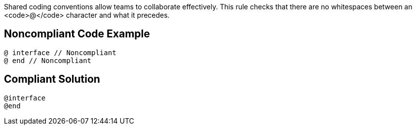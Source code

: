 Shared coding conventions allow teams to collaborate effectively. This rule checks that there are no whitespaces between an <code>@</code> character and what it precedes.


== Noncompliant Code Example

----
@ interface // Noncompliant
@ end // Noncompliant
----


== Compliant Solution

----
@interface
@end
----


